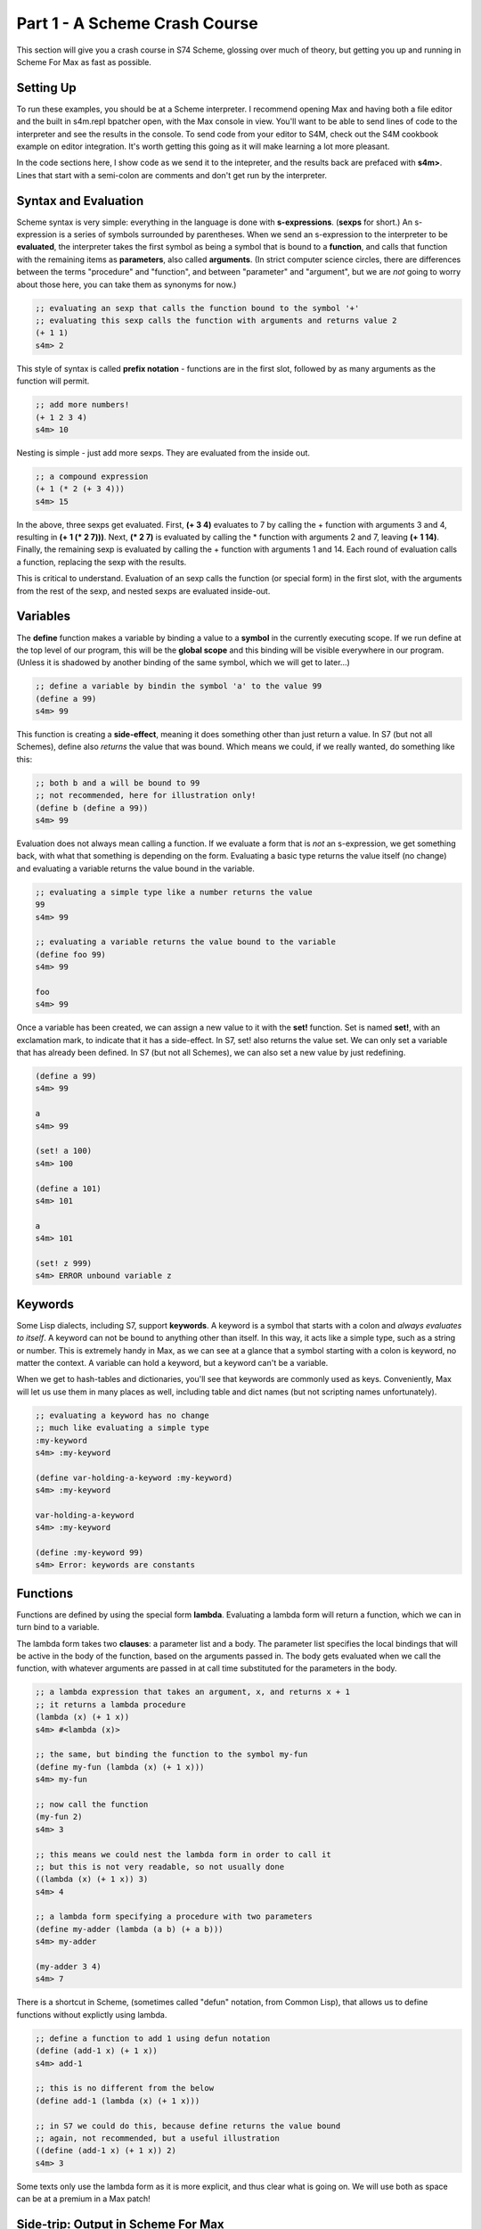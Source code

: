 Part 1 - A Scheme Crash Course
==============================

This section will give you a crash course in S74 Scheme, glossing over much of theory,
but getting you up and running in Scheme For Max as fast as possible.

Setting Up
----------
To run these examples, you should be at a Scheme interpreter. I recommend opening
Max and having both a file editor and the built in s4m.repl bpatcher open, with
the Max console in view. You'll want to be able to send lines of code to the 
interpreter and see the results in the console. To send code from your editor
to S4M, check out the S4M cookbook example on editor integration. It's worth getting
this going as it will make learning a lot more pleasant.

In the code sections here, I show code as we send it to the intepreter, and the
results back are prefaced with **s4m>**. Lines that start with a semi-colon are comments
and don't get run by the interpreter.



Syntax and Evaluation
---------------------

Scheme syntax is very simple: everything in the language is done with **s-expressions**.
(**sexps** for short.) An s-expression is a series of symbols surrounded by parentheses.
When we send an s-expression to the interpreter to be **evaluated**, the interpreter takes
the first symbol as being a symbol that is bound to a **function**, and calls that function
with the remaining items as **parameters**, also called **arguments**. (In strict computer science
circles, there are differences between the terms "procedure" and "function", and between 
"parameter" and "argument", but we are *not* going to worry about those here, you can take
them as synonyms for now.)

.. code:: scm

  ;; evaluating an sexp that calls the function bound to the symbol '+'
  ;; evaluating this sexp calls the function with arguments and returns value 2
  (+ 1 1)
  s4m> 2

This style of syntax is called **prefix notation** - functions are in the first
slot, followed by as many arguments as the function will permit.

.. code:: scm

  ;; add more numbers!
  (+ 1 2 3 4)
  s4m> 10
 
Nesting is simple - just add more sexps. They are evaluated from the inside out.
 
.. code:: scm

  ;; a compound expression
  (+ 1 (* 2 (+ 3 4)))
  s4m> 15

In the above, three sexps get evaluated. First, **(+ 3 4)** evaluates to
7 by calling the + function with arguments 3 and 4, resulting in
**(+ 1 (* 2 7)))**. Next, **(* 2 7)** is evaluated by calling the * function with
arguments 2 and 7, leaving **(+ 1 14)**. Finally, the remaining sexp is evaluated 
by calling the + function with arguments 1 and 14. Each round of evaluation
calls a function, replacing the sexp with the results. 

This is critical to understand. Evaluation of an sexp calls the function
(or special form) in the first slot, with the arguments from the rest of the sexp, and nested sexps are
evaluated inside-out.


Variables
-----------

The **define** function makes a variable by binding a value to a **symbol**
in the currently executing scope. If we run define at the top level of our program,
this will be the **global scope** and this binding will be visible everywhere in our
program. (Unless it is shadowed by another binding of the same symbol, which we will 
get to later...)

.. code:: scm

  ;; define a variable by bindin the symbol 'a' to the value 99
  (define a 99)
  s4m> 99

This function is creating a **side-effect**, meaning it does something other than
just return a value. In S7 (but not all Schemes), define also *returns* the value
that was bound. Which means we could, if we really wanted, do something like this:

.. code:: scm

  ;; both b and a will be bound to 99
  ;; not recommended, here for illustration only!
  (define b (define a 99))
  s4m> 99

Evaluation does not always mean calling a function. If we evaluate a form
that is *not* an s-expression, we get something back, with what that something
is depending on the form. Evaluating a basic type returns the value itself 
(no change) and evaluating a variable returns the value bound in the variable.

 
.. code:: scm

  ;; evaluating a simple type like a number returns the value
  99
  s4m> 99

  ;; evaluating a variable returns the value bound to the variable
  (define foo 99)
  s4m> 99

  foo
  s4m> 99

Once a variable has been created, we can assign a new value to it with the **set!** function.
Set is named **set!**, with an exclamation mark, to indicate that it has a side-effect.
In S7, set! also returns the value set. We can only set a variable that has already
been defined. In S7 (but not all Schemes), we can also set a new value by just
redefining.

.. code:: scm

  (define a 99)
  s4m> 99

  a
  s4m> 99

  (set! a 100)
  s4m> 100

  (define a 101)
  s4m> 101

  a
  s4m> 101

  (set! z 999)
  s4m> ERROR unbound variable z


Keywords
--------

Some Lisp dialects, including S7, support **keywords**. A keyword is a symbol that
starts with a colon and *always evaluates to itself*. A keyword can not be bound
to anything other than itself. In this way, it acts like a simple type, such as
a string or number. This is extremely handy in Max, as we can see
at a glance that a symbol starting with a colon is keyword, no matter the context.
A variable can hold a keyword, but a keyword can't be a variable.

When we get to hash-tables and dictionaries, you'll see that keywords are commonly
used as keys. Conveniently, Max will let us use them in many places as well, including
table and dict names (but not scripting names unfortunately).

.. code:: scm
  
  ;; evaluating a keyword has no change
  ;; much like evaluating a simple type
  :my-keyword
  s4m> :my-keyword

  (define var-holding-a-keyword :my-keyword)
  s4m> :my-keyword

  var-holding-a-keyword
  s4m> :my-keyword

  (define :my-keyword 99)
  s4m> Error: keywords are constants 
  

Functions
---------

Functions are defined by using the special form **lambda**. Evaluating a lambda
form will return a function, which we can in turn bind to a variable.

The lambda form takes two **clauses**: a parameter list and a body. The parameter
list specifies the local bindings that will be active in the body of the function,
based on the arguments passed in. The body gets evaluated when we call the function,
with whatever arguments are passed in at call time substituted for the parameters
in the body. 

.. code:: scm

  ;; a lambda expression that takes an argument, x, and returns x + 1
  ;; it returns a lambda procedure
  (lambda (x) (+ 1 x))
  s4m> #<lambda (x)>

  ;; the same, but binding the function to the symbol my-fun
  (define my-fun (lambda (x) (+ 1 x)))
  s4m> my-fun

  ;; now call the function
  (my-fun 2)
  s4m> 3

  ;; this means we could nest the lambda form in order to call it
  ;; but this is not very readable, so not usually done
  ((lambda (x) (+ 1 x)) 3)
  s4m> 4

  ;; a lambda form specifying a procedure with two parameters
  (define my-adder (lambda (a b) (+ a b)))
  s4m> my-adder

  (my-adder 3 4)
  s4m> 7

There is a shortcut in Scheme, (sometimes called "defun" notation, from Common Lisp), that allows
us to define functions without explictly using lambda. 


.. code:: scm

  ;; define a function to add 1 using defun notation
  (define (add-1 x) (+ 1 x))
  s4m> add-1

  ;; this is no different from the below
  (define add-1 (lambda (x) (+ 1 x)))

  ;; in S7 we could do this, because define returns the value bound
  ;; again, not recommended, but a useful illustration
  ((define (add-1 x) (+ 1 x)) 2)
  s4m> 3


Some texts only use the lambda form as it is more explicit, and thus clear what is going on. We
will use both as space can be at a premium in a Max patch!


Side-trip: Output in Scheme For Max
------------------------------------

In Scheme for Max, we have two functions we will use all the time for output, **out** and **post**.
**out** is used to send values out the s4m object's outlets. It takes two arguments, the
outlet number, and the value to be sent out. In Scheme For Max, we call the first outlet "outlet 0".

**out** is an example of a function that is called purely for its side-effect - output a number.
We send output out a lot, so we don't necessarily want to see every value sent out showing up in the
Max console. For this reason, out returns **null**. This way, if our Scheme for Max object's **log-null**
attribute is false (the default), we will not see any console activity on a call to **out**.

In Scheme, **null** is technically the **null list**, and it's printed representation is **()**. 
We will explain why later on. For now, just know this is null, and it means "empty value".


.. code:: scm
  
  ;; send the number 99 out the first outlet
  ;; this function also returns the null list
  (out 0 99)
  s4m>
  ;; pretend we set @log-null to 1
  (out 0 99)
  s4m> ()

If we want so send out multiple values, we need to make a list. We will look at lists in detail soon,
but for now, it's done like so:

.. code:: scm
  
  ;; send the list 1 2 3 out the first outlet
  ;; the list function returns a list
  (out 0 (list 1 2 3))


The **post** function allows us to log to the Max console. It accepts any number of arguments,
automatically converting them to string representations and putting spaces between them. It is
also being called for its side effect and so returns nothing. You'll see that the prompt
from post is **s4m:** instead of the repl return prompt of **s4m>**


.. code:: scm
  
  ;; post to console
  (post 1 2 3)
  s4m: 1 2 3

  ;; post a variable
  (define a 99)
  (post "a is" a)
  s4m: a is 99
  
During development, I recommend attaching a **print s4m-out:** object to your outlet, giving you
all the output in your Max console while you work.

.. code:: scm
  
  ;; shows return value (if @log-nulls is 1) and the printed output
  (out 0 :foobar)
  s4m> ()
  s4m-out: :foobar

   

Scope
-----

Functions can read variables from bindings that are active when the function runs.

LEFT OFF:
- write about visibility of local variables in functions





.. code:: scm

  s4m> 

